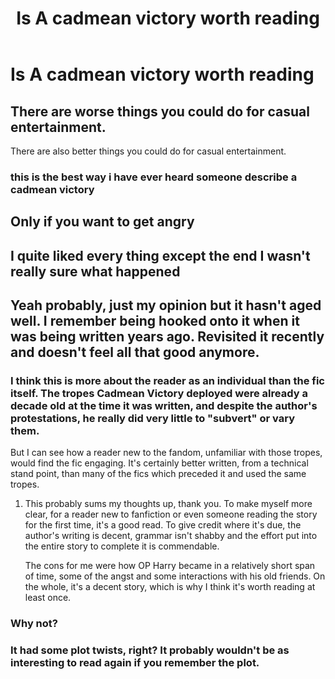 #+TITLE: Is A cadmean victory worth reading

* Is A cadmean victory worth reading
:PROPERTIES:
:Author: camy164
:Score: 4
:DateUnix: 1595146489.0
:DateShort: 2020-Jul-19
:FlairText: Discussion
:END:

** There are worse things you could do for casual entertainment.

There are also better things you could do for casual entertainment.
:PROPERTIES:
:Author: francoisschubert
:Score: 11
:DateUnix: 1595189820.0
:DateShort: 2020-Jul-20
:END:

*** this is the best way i have ever heard someone describe a cadmean victory
:PROPERTIES:
:Author: adamistroubled
:Score: 5
:DateUnix: 1595195887.0
:DateShort: 2020-Jul-20
:END:


** Only if you want to get angry
:PROPERTIES:
:Author: zerkses
:Score: 6
:DateUnix: 1595184595.0
:DateShort: 2020-Jul-19
:END:


** I quite liked every thing except the end I wasn't really sure what happened
:PROPERTIES:
:Author: lordofnite18
:Score: 2
:DateUnix: 1595153531.0
:DateShort: 2020-Jul-19
:END:


** Yeah probably, just my opinion but it hasn't aged well. I remember being hooked onto it when it was being written years ago. Revisited it recently and doesn't feel all that good anymore.
:PROPERTIES:
:Author: AstroCoffee
:Score: 2
:DateUnix: 1595148178.0
:DateShort: 2020-Jul-19
:END:

*** I think this is more about the reader as an individual than the fic itself. The tropes Cadmean Victory deployed were already a decade old at the time it was written, and despite the author's protestations, he really did very little to "subvert" or vary them.

But I can see how a reader new to the fandom, unfamiliar with those tropes, would find the fic engaging. It's certainly better written, from a technical stand point, than many of the fics which preceded it and used the same tropes.
:PROPERTIES:
:Author: Taure
:Score: 10
:DateUnix: 1595152998.0
:DateShort: 2020-Jul-19
:END:

**** This probably sums my thoughts up, thank you. To make myself more clear, for a reader new to fanfiction or even someone reading the story for the first time, it's a good read. To give credit where it's due, the author's writing is decent, grammar isn't shabby and the effort put into the entire story to complete it is commendable.

The cons for me were how OP Harry became in a relatively short span of time, some of the angst and some interactions with his old friends. On the whole, it's a decent story, which is why I think it's worth reading at least once.
:PROPERTIES:
:Author: AstroCoffee
:Score: 5
:DateUnix: 1595153251.0
:DateShort: 2020-Jul-19
:END:


*** Why not?
:PROPERTIES:
:Author: Thorfan23
:Score: 1
:DateUnix: 1595151032.0
:DateShort: 2020-Jul-19
:END:


*** It had some plot twists, right? It probably wouldn't be as interesting to read again if you remember the plot.
:PROPERTIES:
:Author: SummerLake69
:Score: 1
:DateUnix: 1595153293.0
:DateShort: 2020-Jul-19
:END:
